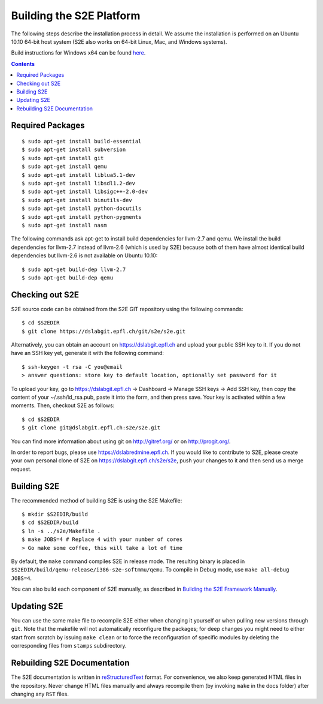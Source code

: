 ==========================
Building the S2E Platform
==========================

The following steps describe the installation process in detail. We assume the installation
is performed on an Ubuntu 10.10 64-bit host system (S2E also works on 64-bit
Linux, Mac, and Windows systems).

Build instructions for Windows x64 can be found `here <BuildingS2EWindows.html>`_.

.. contents::

Required Packages
=================

::

    $ sudo apt-get install build-essential
    $ sudo apt-get install subversion
    $ sudo apt-get install git
    $ sudo apt-get install qemu
    $ sudo apt-get install liblua5.1-dev
    $ sudo apt-get install libsdl1.2-dev
    $ sudo apt-get install libsigc++-2.0-dev
    $ sudo apt-get install binutils-dev
    $ sudo apt-get install python-docutils
    $ sudo apt-get install python-pygments
    $ sudo apt-get install nasm

The following commands ask apt-get to install build dependencies for llvm-2.7
and qemu. We install the build dependencies for llvm-2.7 instead of llvm-2.6
(which is used by S2E) because both of them have almost identical build
dependencies but llvm-2.6 is not available on Ubuntu 10.10::

    $ sudo apt-get build-dep llvm-2.7
    $ sudo apt-get build-dep qemu

Checking out S2E
================

S2E source code can be obtained from the S2E GIT repository using the
following commands::

   $ cd $S2EDIR
   $ git clone https://dslabgit.epfl.ch/git/s2e/s2e.git

Alternatively, you can obtain an account on `https://dslabgit.epfl.ch <https://dslabgit.epfl.ch>`_ and
upload your public SSH key to it. If you do not have an SSH key yet,
generate it with the following command::

   $ ssh-keygen -t rsa -C you@email
   > answer questions: store key to default location, optionally set password for it

To upload your key, go to `https://dslabgit.epfl.ch <https://dslabgit.epfl.ch>`_ -> Dashboard -> Manage SSH
keys -> Add SSH key, then copy the content of your ~/.ssh/id_rsa.pub, paste it
into the form, and then press save. Your key is activated within a few moments.
Then, checkout S2E as follows::

   $ cd $S2EDIR
   $ git clone git@dslabgit.epfl.ch:s2e/s2e.git

You can find more information about using git on `http://gitref.org/ <http://gitref.org/>`_ or on
`http://progit.org/ <http://progit.org/>`_.

In order to report bugs, please use https://dslabredmine.epfl.ch. If you would like
to contribute to S2E, please create your own personal clone of S2E on
`https://dslabgit.epfl.ch/s2e/s2e <https://dslabgit.epfl.ch/s2e/s2e>`_, push your changes to it and then send us a
merge request.

Building S2E
============

The recommended method of building S2E is using the S2E Makefile::

   $ mkdir $S2EDIR/build
   $ cd $S2EDIR/build
   $ ln -s ../s2e/Makefile .
   $ make JOBS=4 # Replace 4 with your number of cores
   > Go make some coffee, this will take a lot of time

By default, the ``make`` command compiles S2E in release mode. The resulting
binary is placed in ``$S2EDIR/build/qemu-release/i386-s2e-softmmu/qemu``.
To compile in Debug mode, use ``make all-debug JOBS=4``.

You can also build each component of S2E manually, as described in `Building
the S2E Framework Manually <BuildingS2EManually.html>`_.

Updating S2E
============

You can use the same make file to recompile S2E either when changing it
yourself or when pulling new versions through ``git``. Note that the makefile
will not automatically reconfigure the packages; for deep changes you might need
to either start from scratch by issuing ``make clean`` or to force
the reconfiguration of specific modules by deleting  the corresponding files from
``stamps`` subdirectory.

Rebuilding S2E Documentation
=============================

The S2E documentation is written in `reStructuredText
<http://docutils.sourceforge.net/rst.html>`_ format. For convenience, we also
keep generated HTML files in the repository. Never change HTML files
manually and always recompile them (by invoking ``make`` in the docs folder)
after changing any ``RST`` files.

